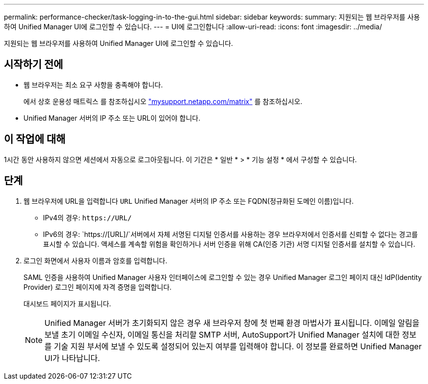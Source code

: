 ---
permalink: performance-checker/task-logging-in-to-the-gui.html 
sidebar: sidebar 
keywords:  
summary: 지원되는 웹 브라우저를 사용하여 Unified Manager UI에 로그인할 수 있습니다. 
---
= UI에 로그인합니다
:allow-uri-read: 
:icons: font
:imagesdir: ../media/


[role="lead"]
지원되는 웹 브라우저를 사용하여 Unified Manager UI에 로그인할 수 있습니다.



== 시작하기 전에

* 웹 브라우저는 최소 요구 사항을 충족해야 합니다.
+
에서 상호 운용성 매트릭스 를 참조하십시오 http://mysupport.netapp.com/matrix["mysupport.netapp.com/matrix"^] 를 참조하십시오.

* Unified Manager 서버의 IP 주소 또는 URL이 있어야 합니다.




== 이 작업에 대해

1시간 동안 사용하지 않으면 세션에서 자동으로 로그아웃됩니다. 이 기간은 * 일반 * > * 기능 설정 * 에서 구성할 수 있습니다.



== 단계

. 웹 브라우저에 URL을 입력합니다 `URL` Unified Manager 서버의 IP 주소 또는 FQDN(정규화된 도메인 이름)입니다.
+
** IPv4의 경우: `+https://URL/+`
** IPv6의 경우: `https://[URL]/`서버에서 자체 서명된 디지털 인증서를 사용하는 경우 브라우저에서 인증서를 신뢰할 수 없다는 경고를 표시할 수 있습니다. 액세스를 계속할 위험을 확인하거나 서버 인증을 위해 CA(인증 기관) 서명 디지털 인증서를 설치할 수 있습니다.


. 로그인 화면에서 사용자 이름과 암호를 입력합니다.
+
SAML 인증을 사용하여 Unified Manager 사용자 인터페이스에 로그인할 수 있는 경우 Unified Manager 로그인 페이지 대신 IdP(Identity Provider) 로그인 페이지에 자격 증명을 입력합니다.

+
대시보드 페이지가 표시됩니다.

+
[NOTE]
====
Unified Manager 서버가 초기화되지 않은 경우 새 브라우저 창에 첫 번째 환경 마법사가 표시됩니다. 이메일 알림을 보낼 초기 이메일 수신자, 이메일 통신을 처리할 SMTP 서버, AutoSupport가 Unified Manager 설치에 대한 정보를 기술 지원 부서에 보낼 수 있도록 설정되어 있는지 여부를 입력해야 합니다. 이 정보를 완료하면 Unified Manager UI가 나타납니다.

====

